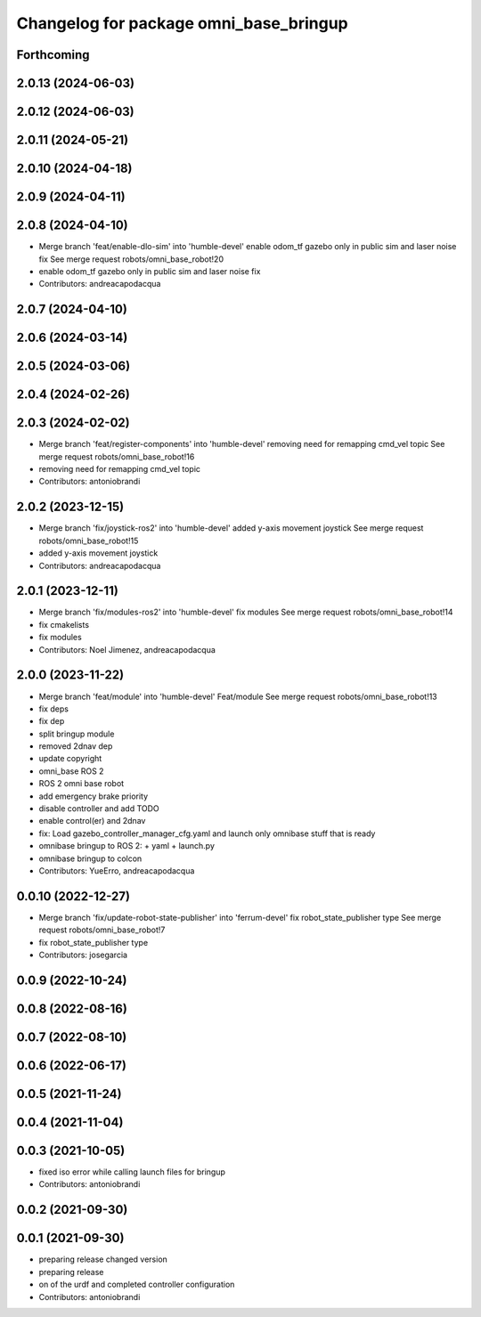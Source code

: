 ^^^^^^^^^^^^^^^^^^^^^^^^^^^^^^^^^^^^^^^
Changelog for package omni_base_bringup
^^^^^^^^^^^^^^^^^^^^^^^^^^^^^^^^^^^^^^^

Forthcoming
-----------

2.0.13 (2024-06-03)
-------------------

2.0.12 (2024-06-03)
-------------------

2.0.11 (2024-05-21)
-------------------

2.0.10 (2024-04-18)
-------------------

2.0.9 (2024-04-11)
------------------

2.0.8 (2024-04-10)
------------------
* Merge branch 'feat/enable-dlo-sim' into 'humble-devel'
  enable odom_tf gazebo only in public sim and laser noise fix
  See merge request robots/omni_base_robot!20
* enable odom_tf gazebo only in public sim and laser noise fix
* Contributors: andreacapodacqua

2.0.7 (2024-04-10)
------------------

2.0.6 (2024-03-14)
------------------

2.0.5 (2024-03-06)
------------------

2.0.4 (2024-02-26)
------------------

2.0.3 (2024-02-02)
------------------
* Merge branch 'feat/register-components' into 'humble-devel'
  removing need for remapping cmd_vel topic
  See merge request robots/omni_base_robot!16
* removing need for remapping cmd_vel topic
* Contributors: antoniobrandi

2.0.2 (2023-12-15)
------------------
* Merge branch 'fix/joystick-ros2' into 'humble-devel'
  added y-axis movement joystick
  See merge request robots/omni_base_robot!15
* added y-axis movement joystick
* Contributors: andreacapodacqua

2.0.1 (2023-12-11)
------------------
* Merge branch 'fix/modules-ros2' into 'humble-devel'
  fix modules
  See merge request robots/omni_base_robot!14
* fix cmakelists
* fix modules
* Contributors: Noel Jimenez, andreacapodacqua

2.0.0 (2023-11-22)
------------------
* Merge branch 'feat/module' into 'humble-devel'
  Feat/module
  See merge request robots/omni_base_robot!13
* fix deps
* fix dep
* split bringup module
* removed 2dnav dep
* update copyright
* omni_base ROS 2
* ROS 2 omni base robot
* add emergency brake priority
* disable controller and add TODO
* enable control(er) and 2dnav
* fix: Load gazebo_controller_manager_cfg.yaml and launch only omnibase stuff that is ready
* omnibase bringup to ROS 2:
  + yaml
  + launch.py
* omnibase bringup to colcon
* Contributors: YueErro, andreacapodacqua

0.0.10 (2022-12-27)
-------------------
* Merge branch 'fix/update-robot-state-publisher' into 'ferrum-devel'
  fix robot_state_publisher type
  See merge request robots/omni_base_robot!7
* fix robot_state_publisher type
* Contributors: josegarcia

0.0.9 (2022-10-24)
------------------

0.0.8 (2022-08-16)
------------------

0.0.7 (2022-08-10)
------------------

0.0.6 (2022-06-17)
------------------

0.0.5 (2021-11-24)
------------------

0.0.4 (2021-11-04)
------------------

0.0.3 (2021-10-05)
------------------
* fixed iso error while calling launch files for bringup
* Contributors: antoniobrandi

0.0.2 (2021-09-30)
------------------

0.0.1 (2021-09-30)
------------------
* preparing release changed version
* preparing release
* on of the urdf and completed controller configuration
* Contributors: antoniobrandi
